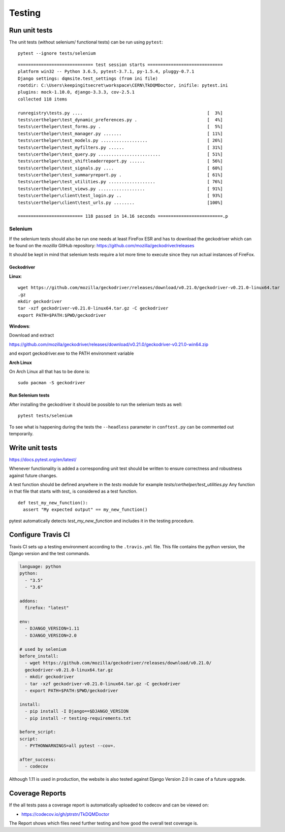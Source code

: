 Testing
=======

Run unit tests
--------------

The unit tests (without selenium/ functional tests) can be run using
``pytest``:

::

    pytest --ignore tests/selenium

::

    ============================= test session starts =============================
    platform win32 -- Python 3.6.5, pytest-3.7.1, py-1.5.4, pluggy-0.7.1
    Django settings: dqmsite.test_settings (from ini file)
    rootdir: C:\Users\keepingitsecret\workspace\CERN\TkDQMDoctor, inifile: pytest.ini
    plugins: mock-1.10.0, django-3.3.3, cov-2.5.1
    collected 118 items                                                            

    runregistry\tests.py ....                                                [  3%]
    tests\certhelper\test_dynamic_preferences.py .                           [  4%]
    tests\certhelper\test_forms.py .                                         [  5%]
    tests\certhelper\test_manager.py .......                                 [ 11%]
    tests\certhelper\test_models.py ..................                       [ 26%]
    tests\certhelper\test_myfilters.py ......                                [ 31%]
    tests\certhelper\test_query.py ........................                  [ 51%]
    tests\certhelper\test_shiftleaderreport.py ......                        [ 56%]
    tests\certhelper\test_signals.py ....                                    [ 60%]
    tests\certhelper\test_summaryreport.py .                                 [ 61%]
    tests\certhelper\test_utilities.py ..................                    [ 76%]
    tests\certhelper\test_views.py ..................                        [ 91%]
    tests\certhelper\client\test_login.py ..                                 [ 93%]
    tests\certhelper\client\test_urls.py ........                            [100%]

    ========================= 118 passed in 14.16 seconds =========================.p

Selenium
~~~~~~~~

If the selenium tests should also be run one needs at least FireFox ESR
and has to download the geckodriver which can be found on the *mozilla*
GitHub repository: https://github.com/mozilla/geckodriver/releases

It should be kept in mind that selenium tests require a lot more time to
execute since they run actual instances of FireFox.

Geckodriver
^^^^^^^^^^^

**Linux**:

::

    wget https://github.com/mozilla/geckodriver/releases/download/v0.21.0/geckodriver-v0.21.0-linux64.tar
    .gz
    mkdir geckodriver
    tar -xzf geckodriver-v0.21.0-linux64.tar.gz -C geckodriver
    export PATH=$PATH:$PWD/geckodriver

**Windows**:

Download and extract

https://github.com/mozilla/geckodriver/releases/download/v0.21.0/geckodriver-v0.21.0-win64.zip

and export geckodriver.exe to the PATH environment variable

**Arch Linux**

On Arch Linux all that has to be done is:

::

    sudo pacman -S geckodriver

Run Selenium tests
^^^^^^^^^^^^^^^^^^

After installing the geckodriver it should be possible to run the
selenium tests as well:

::

    pytest tests/selenium

To see what is happening during the tests the ``--headless`` parameter
in ``conftest.py`` can be commented out temporarily.

Write unit tests
----------------

https://docs.pytest.org/en/latest/

Whenever functionality is added a corresponding unit test should be
written to ensure correctness and robustness against future changes.

A test function should be defined anywhere in the *tests* module for
example *tests/certhelper/test\_utilities.py* Any function in that file
that starts with *test\_* is considered as a test function.

::

    def test_my_new_function():
      assert "My expected output" == my_new_function()

pytest automatically detects *test\_my\_new\_function* and includes it
in the testing procedure.

Configure Travis CI
-------------------

Travis CI sets up a testing environment according to the ``.travis.yml``
file. This file contains the python version, the Django version and the
test commands.

.. code:: yaml

    language: python
    python:
      - "3.5"
      - "3.6"

    addons:
      firefox: "latest"

    env:
      - DJANGO_VERSION=1.11
      - DJANGO_VERSION=2.0

    # used by selenium
    before_install:
      - wget https://github.com/mozilla/geckodriver/releases/download/v0.21.0/
      geckodriver-v0.21.0-linux64.tar.gz
      - mkdir geckodriver
      - tar -xzf geckodriver-v0.21.0-linux64.tar.gz -C geckodriver
      - export PATH=$PATH:$PWD/geckodriver

    install:
      - pip install -I Django==$DJANGO_VERSION
      - pip install -r testing-requirements.txt

    before_script:
    script:
      - PYTHONWARNINGS=all pytest --cov=.

    after_success:
      - codecov

Although 1.11 is used in production, the website is also tested against
Django Version 2.0 in case of a future upgrade.

Coverage Reports
----------------

If the all tests pass a coverage report is automatically uploaded to
codecov and can be viewed on:

-  https://codecov.io/gh/ptrstn/TkDQMDoctor

The Report shows which files need further testing and how good the
overall test coverage is.
